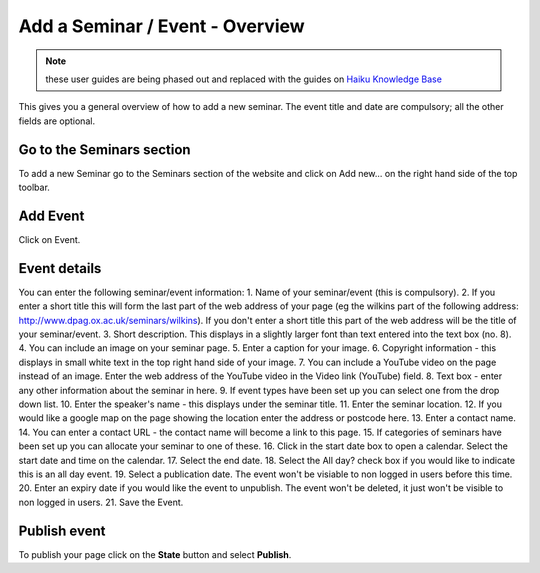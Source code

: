 
Add a Seminar / Event - Overview
======================================================================================================

.. note:: these user guides are being phased out and replaced with the guides on `Haiku Knowledge Base <https://fry-it.atlassian.net/wiki/display/HKB/Haiku+Knowledge+Base>`_


This gives you a general overview of how to add a new seminar. The event title and date are compulsory; all the other fields are optional. 	

Go to the Seminars section
-------------------------------------------------------------------------------------------

.. image:: images/Add_a_Seminar__Event_-_Overview/media_1403596581573.png
   :align: center
   

To add a new Seminar go to the Seminars section of the website and click on Add new... on the right hand side of the top toolbar. 


Add Event
-------------------------------------------------------------------------------------------

.. image:: images/Add_a_Seminar__Event_-_Overview/media_1403596630958.png
   :align: center
   

Click on Event.


Event details
-------------------------------------------------------------------------------------------

.. image:: images/Add_a_Seminar__Event_-_Overview/event.png
   :align: center
   

You can enter the following seminar/event information: 
1. Name of your seminar/event (this is compulsory).
2. If you enter a short title this will form the last part of the web address of your page (eg the wilkins part of the following address: http://www.dpag.ox.ac.uk/seminars/wilkins). If you don't enter a short title this part of the web address will be the title of your seminar/event.
3. Short description. This displays in a slightly larger font than text entered into the text box (no. 8). 
4. You can include an image on your seminar page. 
5. Enter a caption for your image.
6. Copyright information - this displays in small white text in the top right hand side of your image. 
7. You can include a YouTube video on the page instead of an image. Enter the web address of the YouTube video in the Video link (YouTube) field. 
8. Text box - enter any other information about the seminar in here. 
9. If event types have been set up you can select one from the drop down list. 
10. Enter the speaker's name - this displays under the seminar title. 
11. Enter the seminar location. 
12. If you would like a google map on the page showing the location enter the address or postcode here. 
13. Enter a contact name.
14. You can enter a contact URL - the contact name will become a link to this page. 
15.  If categories of seminars have been set up you can allocate your seminar to one of these. 
16. Click in the start date box to open a calendar. Select the start date and time on the calendar.
17. Select the end date. 
18. Select the All day? check box if you would like to indicate this is an all day event. 
19. Select a publication date. The event won't be visiable to non logged in users before this time. 
20. Enter an expiry date if you would like the event to unpublish. The event won't be deleted, it just won't be visible to non logged in users. 
21. Save the Event.


Publish event
-------------------------------------------------------------------------------------------

.. image:: images/Add_a_Seminar__Event_-_Overview/media_1403598682935.png
   :align: center
   

To publish your page click on the **State** button and select **Publish**. 


